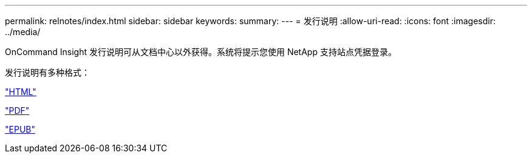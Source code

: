 ---
permalink: relnotes/index.html 
sidebar: sidebar 
keywords:  
summary:  
---
= 发行说明
:allow-uri-read: 
:icons: font
:imagesdir: ../media/


OnCommand Insight 发行说明可从文档中心以外获得。系统将提示您使用 NetApp 支持站点凭据登录。

发行说明有多种格式：

link:https://library.netapp.com/ecmdocs/ECMLP2652943/html/frameset.html["HTML"^]

link:https://library.netapp.com/ecm/ecm_download_file/ECMLP2652943["PDF"^]

link:https://library.netapp.com/ecm/ecm_get_file2/ECMLP2652943?Rendition=EPUB["EPUB"^]
